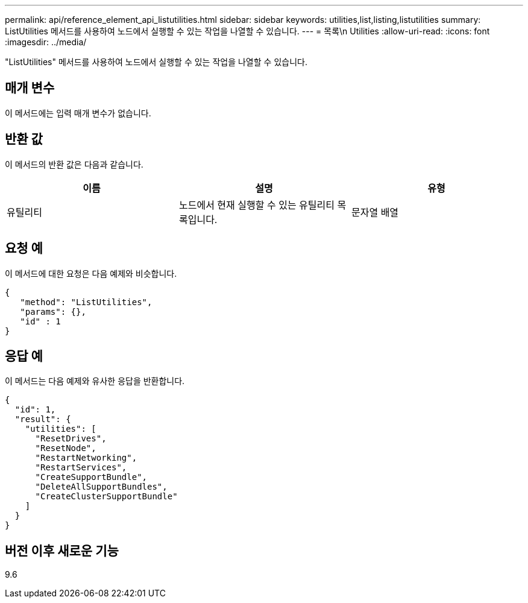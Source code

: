 ---
permalink: api/reference_element_api_listutilities.html 
sidebar: sidebar 
keywords: utilities,list,listing,listutilities 
summary: ListUtilities 메서드를 사용하여 노드에서 실행할 수 있는 작업을 나열할 수 있습니다. 
---
= 목록\n Utilities
:allow-uri-read: 
:icons: font
:imagesdir: ../media/


[role="lead"]
"ListUtilities" 메서드를 사용하여 노드에서 실행할 수 있는 작업을 나열할 수 있습니다.



== 매개 변수

이 메서드에는 입력 매개 변수가 없습니다.



== 반환 값

이 메서드의 반환 값은 다음과 같습니다.

|===
| 이름 | 설명 | 유형 


 a| 
유틸리티
 a| 
노드에서 현재 실행할 수 있는 유틸리티 목록입니다.
 a| 
문자열 배열

|===


== 요청 예

이 메서드에 대한 요청은 다음 예제와 비슷합니다.

[listing]
----
{
   "method": "ListUtilities",
   "params": {},
   "id" : 1
}
----


== 응답 예

이 메서드는 다음 예제와 유사한 응답을 반환합니다.

[listing]
----
{
  "id": 1,
  "result": {
    "utilities": [
      "ResetDrives",
      "ResetNode",
      "RestartNetworking",
      "RestartServices",
      "CreateSupportBundle",
      "DeleteAllSupportBundles",
      "CreateClusterSupportBundle"
    ]
  }
}
----


== 버전 이후 새로운 기능

9.6
